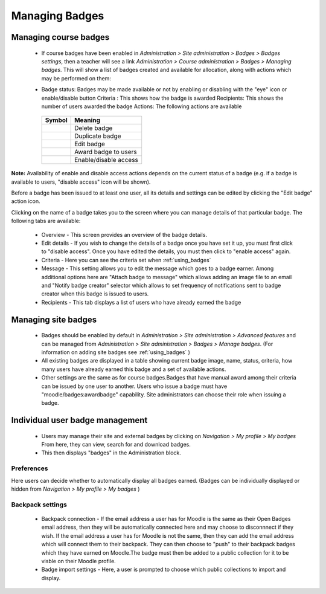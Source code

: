 .. _managing_badges:

Managing Badges
================

Managing course badges
-----------------------
   * If course badges have been enabled in *Administration > Site administration > Badges > Badges settings*, then a teacher will see a link *Administration > Course administration > Badges > Managing badges*. This will show a list of badges created and available for allocation, along with actions which may be performed on them: 
   
   .. image:: _images/coursebadgemanagement.png
   
   * Badge status: Badges may be made available or not by enabling or disabling with the "eye" icon or enable/disable button
     Criteria : This shows how the badge is awarded
     Recipients: This shows the number of users awarded the badge
     Actions: The following actions are available 
   
    +-----------------------------------+-----------------------+    
    | Symbol                            | Meaning               |    
    +===================================+=======================+    
    | .. image:: _images/delete.png     | Delete badge          |    
    +-----------------------------------+-----------------------+    
    | .. image:: _images/duplicate.png  | Duplicate badge       |    
    +-----------------------------------+-----------------------+    
    | .. image:: _images/edit.png       | Edit badge            |    
    +-----------------------------------+-----------------------+
    | .. image:: _images/awardbadge.png | Award badge to users  |    
    +-----------------------------------+-----------------------+
    | .. image:: _images/enable.png     | Enable/disable access |    
    +-----------------------------------+-----------------------+

     
**Note:** Availability of enable and disable access actions depends on the current status of a badge (e.g. if a badge is available to users, "disable access" icon will be shown).

Before a badge has been issued to at least one user, all its details and settings can be edited by clicking the "Edit badge" action icon.

Clicking on the name of a badge takes you to the screen where you can manage details of that particular badge. The following tabs are available: 
 
   * Overview - This screen provides an overview of the badge details.
   * Edit details - If you wish to change the details of a badge once you have set it up, you must first click to "disable access". Once you have edited the details, you must then click to "enable access" again.
   * Criteria - Here you can see the criteria set when :ref:`using_badges`
   * Message - This setting allows you to edit the message which goes to a badge earner. Among additional options here are "Attach badge to message" which allows adding an image file to an email and "Notify badge creator" selector which allows to set frequency of notifications sent to badge creator when this badge is issued to users.
   * Recipients - This tab displays a list of users who have already earned the badge 


Managing site badges
---------------------
    * Badges should be enabled by default in *Administration > Site administration > Advanced features* and can be managed from *Administration > Site administration > Badges > Manage badges*. (For information on adding site badges see :ref:`using_badges` )
    * All existing badges are displayed in a table showing current badge image, name, status, criteria, how many users have already earned this badge and a set of available actions. 
    * Other settings are the same as for course badges.Badges that have manual award among their criteria can be issued by one user to another. Users who issue a badge must have "moodle/badges:awardbadge" capability. Site administrators can choose their role when issuing a badge. 

Individual user badge management
---------------------------------
   * Users may manage their site and external badges by clicking on *Navigation > My profile > My badges* From here, they can view, search for and download badges. 
   * This then displays "badges" in the Administration block. 
   
Preferences
^^^^^^^^^^^^
Here users can decide whether to automatically display all badges earned. (Badges can be individually displayed or hidden from *Navigation > My profile > My badges* )

Backpack settings
^^^^^^^^^^^^^^^^^^
   * Backpack connection - If the email address a user has for Moodle is the same as their Open Badges email address, then they will be automatically connected here and may choose to disconnnect if they wish. If the email address a user has for Moodle is not the same, then they can add the email address which will connect them to their backpack. They can then choose to "push" to their backpack badges which they have earned on Moodle.The badge must then be added to a public collection for it to be visble on their Moodle profile.

   * Badge import settings - Here, a user is prompted to choose which public collections to import and display. 




